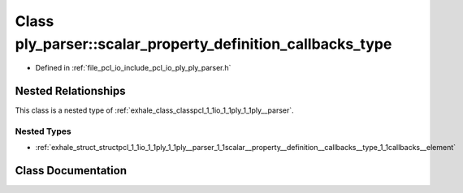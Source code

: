 .. _exhale_class_classpcl_1_1io_1_1ply_1_1ply__parser_1_1scalar__property__definition__callbacks__type:

Class ply_parser::scalar_property_definition_callbacks_type
===========================================================

- Defined in :ref:`file_pcl_io_include_pcl_io_ply_ply_parser.h`


Nested Relationships
--------------------

This class is a nested type of :ref:`exhale_class_classpcl_1_1io_1_1ply_1_1ply__parser`.


Nested Types
************

- :ref:`exhale_struct_structpcl_1_1io_1_1ply_1_1ply__parser_1_1scalar__property__definition__callbacks__type_1_1callbacks__element`


Class Documentation
-------------------


.. doxygenclass:: pcl::io::ply::ply_parser::scalar_property_definition_callbacks_type
   :members:
   :protected-members:
   :undoc-members: